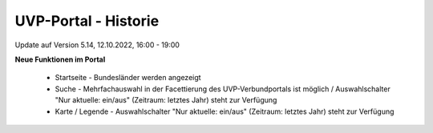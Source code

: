 
UVP-Portal - Historie
=====================

Update auf Version 5.14, 12.10.2022, 16:00 - 19:00

**Neue Funktionen im Portal**

 - Startseite - Bundesländer werden angezeigt
 - Suche - Mehrfachauswahl in der Facettierung des UVP-Verbundportals ist möglich / Auswahlschalter "Nur aktuelle: ein/aus" (Zeitraum: letztes Jahr) steht zur Verfügung
 - Karte / Legende -  Auswahlschalter "Nur aktuelle: ein/aus" (Zeitraum: letztes Jahr) steht zur Verfügung
